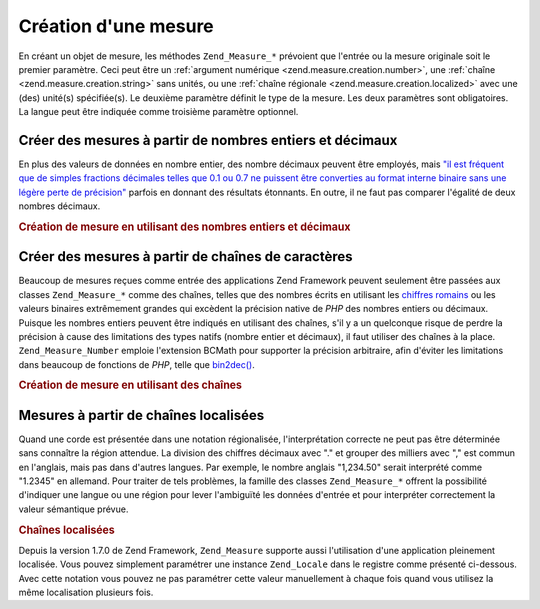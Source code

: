 .. _zend.measure.creation:

Création d'une mesure
=====================

En créant un objet de mesure, les méthodes ``Zend_Measure_*`` prévoient que l'entrée ou la mesure originale
soit le premier paramètre. Ceci peut être un :ref:`argument numérique <zend.measure.creation.number>`, une
:ref:`chaîne <zend.measure.creation.string>` sans unités, ou une :ref:`chaîne régionale
<zend.measure.creation.localized>` avec une (des) unité(s) spécifiée(s). Le deuxième paramètre définit le
type de la mesure. Les deux paramètres sont obligatoires. La langue peut être indiquée comme troisième
paramètre optionnel.

.. _zend.measure.creation.number:

Créer des mesures à partir de nombres entiers et décimaux
---------------------------------------------------------

En plus des valeurs de données en nombre entier, des nombre décimaux peuvent être employés, mais `"il est
fréquent que de simples fractions décimales telles que 0.1 ou 0.7 ne puissent être converties au format interne
binaire sans une légère perte de précision"`_ parfois en donnant des résultats étonnants. En outre, il ne faut
pas comparer l'égalité de deux nombres décimaux.

.. _zend.measure.creation.number.example-1:

.. rubric:: Création de mesure en utilisant des nombres entiers et décimaux

.. code-block:: php
   :linenos:

   $mesure = 1234.7;
   $unite = new Zend_Measure_Length((integer)$mesure,
                                     Zend_Measure_Length::STANDARD);
   echo $unite;
   // affiche '1234 m' (mètres)

   $unite = new Zend_Measure_Length($mesure, Zend_Measure_Length::STANDARD);
   echo $unite;
   // affiche '1234.7 m' (mètres)

.. _zend.measure.creation.string:

Créer des mesures à partir de chaînes de caractères
---------------------------------------------------

Beaucoup de mesures reçues comme entrée des applications Zend Framework peuvent seulement être passées aux
classes ``Zend_Measure_*`` comme des chaînes, telles que des nombres écrits en utilisant les `chiffres romains`_
ou les valeurs binaires extrêmement grandes qui excèdent la précision native de *PHP* des nombres entiers ou
décimaux. Puisque les nombres entiers peuvent être indiqués en utilisant des chaînes, s'il y a un quelconque
risque de perdre la précision à cause des limitations des types natifs (nombre entier et décimaux), il faut
utiliser des chaînes à la place. ``Zend_Measure_Number`` emploie l'extension BCMath pour supporter la précision
arbitraire, afin d'éviter les limitations dans beaucoup de fonctions de *PHP*, telle que `bin2dec()`_.

.. _zend.measure.creation.string.example-1:

.. rubric:: Création de mesure en utilisant des chaînes

.. code-block:: php
   :linenos:

   $machaine = "10010100111010111010100001011011101010001";
   $unit = new Zend_Measure_Number($machaine, Zend_Measure_Number::BINARY);

   echo $unit;

.. _zend.measure.creation.localized:

Mesures à partir de chaînes localisées
--------------------------------------

Quand une corde est présentée dans une notation régionalisée, l'interprétation correcte ne peut pas être
déterminée sans connaître la région attendue. La division des chiffres décimaux avec "." et grouper des
milliers avec "," est commun en l'anglais, mais pas dans d'autres langues. Par exemple, le nombre anglais
"1,234.50" serait interprété comme "1.2345" en allemand. Pour traiter de tels problèmes, la famille des classes
``Zend_Measure_*`` offrent la possibilité d'indiquer une langue ou une région pour lever l'ambiguïté les
données d'entrée et pour interpréter correctement la valeur sémantique prévue.

.. _zend.measure.creation.localized.example-1:

.. rubric:: Chaînes localisées

.. code-block:: php
   :linenos:

   $locale = new Zend_Locale('de');
   $machaine = "1,234.50";
   $unite = new Zend_Measure_Length($machaine,
                                    Zend_Measure_Length::STANDARD, $locale);
   echo $unite; // affiche "1.234 m"

   $machaine = "1,234.50";
   $unite = new Zend_Measure_Length($machaine,
                                    Zend_Measure_Length::STANDARD, 'en_US');
   echo $unite; // affiche "1234.50 m"

Depuis la version 1.7.0 de Zend Framework, ``Zend_Measure`` supporte aussi l'utilisation d'une application
pleinement localisée. Vous pouvez simplement paramétrer une instance ``Zend_Locale`` dans le registre comme
présenté ci-dessous. Avec cette notation vous pouvez ne pas paramétrer cette valeur manuellement à chaque fois
quand vous utilisez la même localisation plusieurs fois.

.. code-block:: php
   :linenos:

   // in your bootstrap file
   $locale = new Zend_Locale('de_AT');
   Zend_Registry::set('Zend_Locale', $locale);

   // somewhere in your application
   $length = new Zend_Measure_Length(Zend_Measure_Length::METER();



.. _`"il est fréquent que de simples fractions décimales telles que 0.1 ou 0.7 ne puissent être converties au format interne binaire sans une légère perte de précision"`: http://www.php.net/float
.. _`chiffres romains`: http://fr.wikipedia.org/wiki/Num%C3%A9ration_romaine
.. _`bin2dec()`: http://php.net/bin2dec
